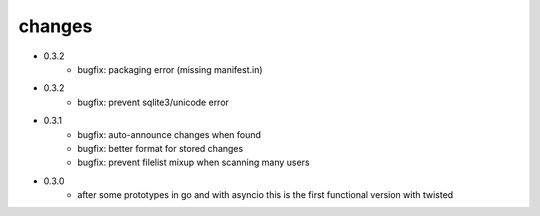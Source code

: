 changes
-------

* 0.3.2
    * bugfix: packaging error (missing manifest.in)

* 0.3.2
    * bugfix: prevent sqlite3/unicode error

* 0.3.1
    * bugfix: auto-announce changes when found
    * bugfix: better format for stored changes
    * bugfix: prevent filelist mixup when scanning many users

* 0.3.0
    * after some prototypes in go and with asyncio this is the first functional version with twisted
